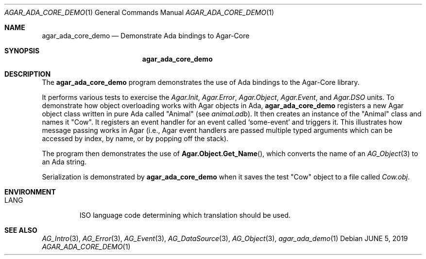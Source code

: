 .\"
.\" Copyright (c) 2019 Julien Nadeau Carriere <vedge@csoft.net>
.\"
.\" Redistribution and use in source and binary forms, with or without
.\" modification, are permitted provided that the following conditions
.\" are met:
.\" 1. Redistributions of source code must retain the above copyright
.\"    notice, this list of conditions and the following disclaimer.
.\" 2. Redistributions in binary form must reproduce the above copyright
.\"    notice, this list of conditions and the following disclaimer in the
.\"    documentation and/or other materials provided with the distribution.
.\" 
.\" THIS SOFTWARE IS PROVIDED BY THE AUTHOR ``AS IS'' AND ANY EXPRESS OR
.\" IMPLIED WARRANTIES, INCLUDING, BUT NOT LIMITED TO, THE IMPLIED
.\" WARRANTIES OF MERCHANTABILITY AND FITNESS FOR A PARTICULAR PURPOSE
.\" ARE DISCLAIMED. IN NO EVENT SHALL THE AUTHOR BE LIABLE FOR ANY DIRECT,
.\" INDIRECT, INCIDENTAL, SPECIAL, EXEMPLARY, OR CONSEQUENTIAL DAMAGES
.\" (INCLUDING BUT NOT LIMITED TO, PROCUREMENT OF SUBSTITUTE GOODS OR
.\" SERVICES; LOSS OF USE, DATA, OR PROFITS; OR BUSINESS INTERRUPTION)
.\" HOWEVER CAUSED AND ON ANY THEORY OF LIABILITY, WHETHER IN CONTRACT,
.\" STRICT LIABILITY, OR TORT (INCLUDING NEGLIGENCE OR OTHERWISE) ARISING
.\" IN ANY WAY OUT OF THE USE OF THIS SOFTWARE EVEN IF ADVISED OF THE
.\" POSSIBILITY OF SUCH DAMAGE.
.\"
.Dd JUNE 5, 2019
.Dt AGAR_ADA_CORE_DEMO 1
.Os
.ds vT Agar API Reference
.ds oS Agar 1.6
.Sh NAME
.Nm agar_ada_core_demo
.Nd Demonstrate Ada bindings to Agar-Core
.Sh SYNOPSIS
.Nm agar_ada_core_demo
.Sh DESCRIPTION
The
.Nm
program demonstrates the use of Ada bindings to the Agar-Core library.
.Pp
It performs various tests to exercise the
.Em Agar.Init ,
.Em Agar.Error ,
.Em Agar.Object ,
.Em Agar.Event ,
and
.Em Agar.DSO
units.
To demonstrate how object overloading works with Agar objects in Ada,
.Nm
registers a new Agar object class written in pure Ada called "Animal"
(see
.Pa animal.adb ) .
It then creates an instance of the "Animal" class and names it "Cow".
It registers an event handler for an event called
.Sq some-event
and triggers it.
This illustrates how message passing works in Agar (i.e., Agar event handlers
are passed multiple typed arguments which can be accessed by index, by name,
or by popping off the stack).
.Pp
The program then demonstrates the use of
.Fn Agar.Object.Get_Name ,
which converts the name of an
.Xr AG_Object 3
to an Ada string.
.Pp
Serialization is demonstrated by
.Nm
when it saves the test "Cow" object to a file called
.Pa Cow.obj .
.Sh ENVIRONMENT
.Bl -tag -width "LANG "
.It Dv LANG
ISO language code determining which translation should be used.
.El
.\" .Sh FILES
.Sh SEE ALSO
.Xr AG_Intro 3 ,
.Xr AG_Error 3 ,
.Xr AG_Event 3 ,
.Xr AG_DataSource 3 ,
.Xr AG_Object 3 ,
.Xr agar_ada_demo 1
